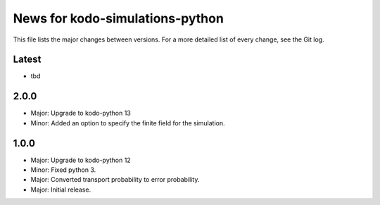 News for kodo-simulations-python
================================

This file lists the major changes between versions. For a more detailed list of
every change, see the Git log.

Latest
------
* tbd

2.0.0
-----
* Major: Upgrade to kodo-python 13
* Minor: Added an option to specify the finite field for the simulation.

1.0.0
-----
* Major: Upgrade to kodo-python 12
* Minor: Fixed python 3.
* Major: Converted transport probability to error probability.
* Major: Initial release.
